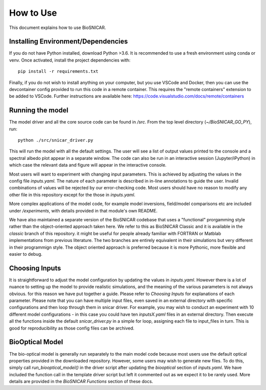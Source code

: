 **********
How to Use
**********

This document explains how to use BioSNICAR.

Installing Environment/Dependencies
-----------------------------------

If you do not have Python installed, download Python >3.6. It is recommended to use a fresh environment using conda or venv. Once activated, install the project dependencies with:

::

  pip install -r requirements.txt

Finally, if you do not wish to install anything on your computer, but you use VSCode and Docker, then you can use the devcontainer config provided to run this code in a remote container. This requires the "remote containers" extension to be added to VSCode. Further instructions are available here: https://code.visualstudio.com/docs/remote/containers


Running the model
-----------------

The model driver and all the core source code can be found in `/src`. From the top level directory (`~/BioSNICAR_GO_PY`), run:

::

  python ./src/snicar_driver.py

This will run the model with all the default settings. The user will see a list of output values printed to the console and a spectral albedo plot appear in a separate window. The code can also be run in an interactive session (Jupyter/iPython) in which case the relevant data and figure will appear in the interactive console. 

Most users will want to experiment with changing input parameters. This is achieved by adjusting the values in the config file `inputs.yaml`. The nature of each parameter is described in in-line annotations to guide the user. Invalid combinations of values will be rejected by our error-checking code. Most users should have no reason to modify any other file in this repository except for the those in `inputs.yaml`.

More complex applications of the model code, for example model inversions, field/model comparisons etc are included under `/experiments`, with details provided in that module's own README.

We have also maintained a separate version of the BioSNICAR codebase that uses a "functional" prorgamming style rather than the object-oriented approach taken here. We refer to this as BioSNICAR Classic and it is available in the `classic` branch of this repository. it might be useful for people already familiar with FORTRAN or Matblab implementations from previous literature. The two branches are entirely equivalent in their simulations but very different in their programmign style. The object oriented approach is preferred because it is more Pythonic, more flexible and easier to debug.

Choosing Inputs
------------------
It is straightforward to adjust the model configuration by updating the values in `inputs.yaml`. However there is a lot of nuance to setting up the model to provide realistic simulations, and the meaning of the various parameters is not always obvious. for this reason we have put together a guide. Please refer to `Choosing Inputs` for explanations of each parameter. 
Please note that you can have multiple input files, even saved in an external directory with specific configurations and then loop through them in snicar driver. For example, you may wish to conduct an experiment with 10 different model configurations - in this case you could have ten `inputsX.yaml` files in an external directory. Then execute all the functions inside the default `snicar_driver.py` in a simple for loop, assigning each file to input_files in turn.
This is good for reproducibility as those config files can be archived.

BioOptical Model
----------------

The bio-optical model is generally run separately to the main model code because most users use the default optical properties provided in the downloaded repository. However, some users may wish to generate new files. To do this, simply call `run_biooptical_model()` in the driver script after updating the `biooptical` section of `inputs.yaml`. We have included the function call in the template driver script but left it commented out as we expect it to be rarely used. More details are provided in the `BioSNICAR Functions` section of these docs.
  